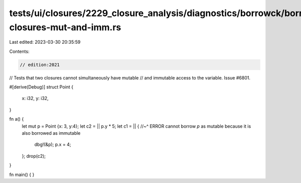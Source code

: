 tests/ui/closures/2229_closure_analysis/diagnostics/borrowck/borrowck-closures-mut-and-imm.rs
=============================================================================================

Last edited: 2023-03-30 20:35:59

Contents:

.. code-block:: rs

    // edition:2021



// Tests that two closures cannot simultaneously have mutable
// and immutable access to the variable. Issue #6801.

#[derive(Debug)]
struct Point {
    x: i32,
    y: i32,
}

fn a() {
    let mut p = Point {x: 3, y:4};
    let c2 = || p.y * 5;
    let c1 = || {
    //~^ ERROR cannot borrow `p` as mutable because it is also borrowed as immutable
        dbg!(&p);
        p.x = 4;
    };
    drop(c2);
}

fn main() {
}


